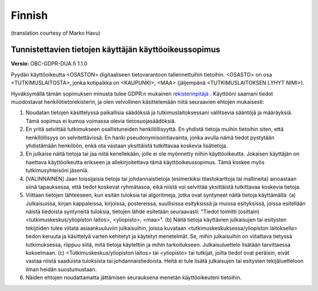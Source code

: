 .. _chap_dua_fi:

Finnish
-------
(translation courtesy of Marko Havu)

Tunnistettavien tietojen käyttäjän käyttöoikeussopimus
~~~~~~~~~~~~~~~~~~~~~~~~~~~~~~~~~~~~~~~~~~~~~~~~~~~~~~

**Versio:** OBC-GDPR-DUA.fi 1.1.0

Pyydän käyttöoikeutta <OSASTON> digitaaliseen tietovarantoon tallennettuihin tietoihin. <OSASTO> on osa <TUTKIMUSLAITOSTA>, jonka kotipaikka on <KAUPUNKI>, <MAA> (jäljempänä <TUTKIMUSLAITOKSEN LYHYT NIMI>).

Hyväksymällä tämän sopimuksen minusta tulee GDPR:n mukainen `rekisterinpitäjä <https://ec.europa.eu/info/law/law-topic/data-protection/reform/rules-business-and-organisations/obligations/controller-processor/what-data-controller-or-data-processor_fi>`_ . Käyttööni saamani tiedot muodostavat henkilötietorekisterin, ja olen velvollinen käsittelemään niitä seuraavien ehtojen mukaisesti:

1. Noudatan tietojen käsittelyssä paikallisia säädöksiä ja tutkimuslaitoksessani vallitsevia sääntöjä ja määräyksiä. Tämä sopimus ei kumoa voimassa olevia tietosuojasäädöksiä.
2. En yritä selvittää tutkimukseen osallistuneiden henkilöllisyyttä. En yhdistä tietoja muihin tietoihin siten, että henkilöllisyys on selvitettävissä. En hanki pseudonymisointiavainta, jonka avulla nämä tiedot pystytään yhdistämään henkilöön, enkä ota vastaan yksittäistä tutkittavaa koskevia lisätietoja.
3. En julkaise näitä tietoja tai jaa niitä kenellekään, jolle ei ole myönnetty niihin käyttöoikeutta. Jokaisen käyttäjän on haettava käyttöoikeutta erikseen ja allekirjoitettava tämä käyttöoikeussopimus. Tämä koskee myös tutkimusyhteisöni jäseniä.
4. [VALINNAINEN] Jaan toissijaisia tietoja tai johdannaistietoja (esimerkiksi tilastokarttoja tai mallineita) ainoastaan siinä tapauksessa, että tiedot koskevat ryhmätasoa, eikä niistä voi selvittää yksittäistä tutkittavaa koskevia tietoja.
5. Viittaan tietojen lähteeseen, kun esitän tuloksia tai algoritmeja, jotka ovat syntyneet näitä tietoja käyttämällä: (a) Julkaisuissa, kirjan kappaleissa, kirjoissa, postereissa, suullisissa esityksissä ja muissa esityksissä, joissa esitellään näistä tiedoista syntyneitä tuloksia, tietojen lähde esitetään seuraavasti: "Tiedot toimitti (osittain) <tutkimuskeskus/yliopiston laitos>, <yliopisto>, <maa>". (b) Näitä tietoja käyttävien julkaisujen tai esitysten tekijöiden tulee viitata asiaankuuluviin julkaisuihin, joissa kuvataan <tutkimuskeskuksessa/yliopiston laitoksella> tiedon keruuta ja käsittelyä varten kehitetyt ja käytetyt menetelmät. Se, mihin julkaisuihin on viitattava tietyssä tutkimuksessa, riippuu siitä, mitä tietoja käytettiin ja mihin tarkoitukseen. Julkaisuluettelo lisätään tarvittaessa kokoelmaan. (c) <Tutkimuskeskus/yliopiston laitos> tai <yliopisto> tai tutkijat, joilta tiedot ovat peräisin, eivät vastaa niistä saaduista tuloksista tai johdannaistiedoista. Heitä ei tule lisätä julkaisujen tai esitysten tekijäluetteloon ilman heidän suostumustaan.
6. Näiden ehtojen noudattamatta jättämisen seurauksena menetän käyttöoikeuteni tietoihin.